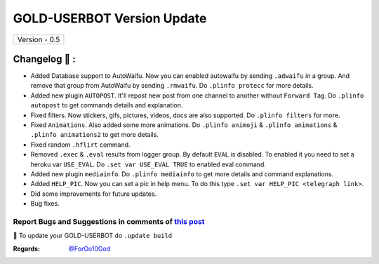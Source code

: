 ========================
GOLD-USERBOT Version Update
========================

+-------------------------+
|      Version - 0.5      |
+-------------------------+

Changelog 📃 :
~~~~~~~~~~~~~~
* Added Database support to AutoWaifu. Now you can enabled autowaifu by sending ``.adwaifu`` in a group. And remove that group from AutoWaifu by sending ``.rmwaifu``. Do ``.plinfo protecc`` for more details.
* Added new plugin ``AUTOPOST``. It'll repost new post from one channel to another without ``Forward Tag``. Do ``.plinfo autopost`` to get commands details and explanation.
* Fixed filters. Now stickers, gifs, pictures, videos, docs are also supported. Do ``.plinfo filters`` for more.
* Fixed ``Animations``. Also added some more animations. Do ``.plinfo animoji`` & ``.plinfo animations`` & ``.plinfo animations2`` to get more details.
* Fixed random ``.hflirt`` command.
* Removed ``.exec`` & ``.eval`` results from logger group. By default ``EVAL`` is disabled. To enabled it you need to set a heroku var ``USE_EVAL``. Do ``.set var USE_EVAL TRUE`` to enabled eval command.
* Added new plugin ``mediainfo``. Do ``.plinfo mediainfo`` to get more details and command explanations.
* Added ``HELP_PIC``. Now you can set a pic in help menu. To do this type ``.set var HELP_PIC <telegraph link>``.
* Did some improvements for future updates.
* Bug fixes.

Report Bugs and Suggestions in comments of `this post <https://t.me/its_hellbot/35>`_
=====================================================================================

📌 To update your GOLD-USERBOT do ``.update build``

:Regards: `@ForGo10God <https://t.me/forgo10god>`_
